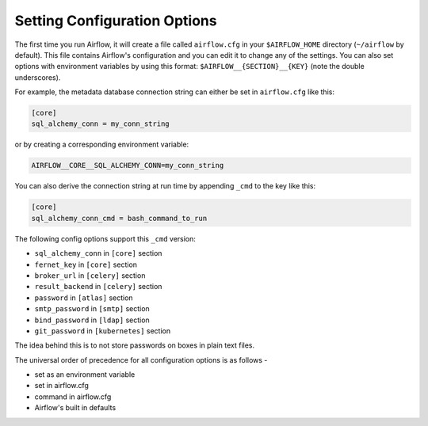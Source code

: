 ..  Licensed to the Apache Software Foundation (ASF) under one
    or more contributor license agreements.  See the NOTICE file
    distributed with this work for additional information
    regarding copyright ownership.  The ASF licenses this file
    to you under the Apache License, Version 2.0 (the
    "License"); you may not use this file except in compliance
    with the License.  You may obtain a copy of the License at

..    http://www.apache.org/licenses/LICENSE-2.0

..  Unless required by applicable law or agreed to in writing,
    software distributed under the License is distributed on an
    "AS IS" BASIS, WITHOUT WARRANTIES OR CONDITIONS OF ANY
    KIND, either express or implied.  See the License for the
    specific language governing permissions and limitations
    under the License.

Setting Configuration Options
=============================

The first time you run Airflow, it will create a file called ``airflow.cfg`` in
your ``$AIRFLOW_HOME`` directory (``~/airflow`` by default). This file contains Airflow's configuration and you
can edit it to change any of the settings. You can also set options with environment variables by using this format:
``$AIRFLOW__{SECTION}__{KEY}`` (note the double underscores).

For example, the
metadata database connection string can either be set in ``airflow.cfg`` like this:

.. code-block:: bash

    [core]
    sql_alchemy_conn = my_conn_string

or by creating a corresponding environment variable:

.. code-block:: bash

    AIRFLOW__CORE__SQL_ALCHEMY_CONN=my_conn_string

You can also derive the connection string at run time by appending ``_cmd`` to
the key like this:

.. code-block:: bash

    [core]
    sql_alchemy_conn_cmd = bash_command_to_run

The following config options support this ``_cmd`` version:

* ``sql_alchemy_conn`` in ``[core]`` section
* ``fernet_key`` in ``[core]`` section
* ``broker_url`` in ``[celery]`` section
* ``result_backend`` in ``[celery]`` section
* ``password`` in ``[atlas]`` section
* ``smtp_password`` in ``[smtp]`` section
* ``bind_password`` in ``[ldap]`` section
* ``git_password`` in ``[kubernetes]`` section

The idea behind this is to not store passwords on boxes in plain text files.

The universal order of precedence for all configuration options is as follows -

* set as an environment variable
* set in airflow.cfg
* command in airflow.cfg
* Airflow's built in defaults
